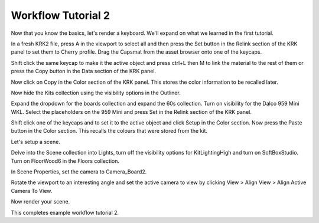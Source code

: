 Workflow Tutorial 2
====
Now that you know the basics, let's render a keyboard. We'll expand on what we learned in the first tutorial.

In a fresh KRK2 file, press A in the viewport to select all and then press the Set button in the Relink section of the KRK panel to set them to Cherry profile.
Drag the Capsmat from the asset browser onto one of the keycaps.

Shift click the same keycap to make it the active object and press ctrl+L then M to link the material to the rest of them or press the Copy button in the Data section of the KRK panel.

Now click on Copy in the Color section of the KRK panel. This stores the color information to be recalled later.

Now hide the Kits collection using the visibility options in the Outliner.

Expand the dropdown for the boards collection and expand the 60s collection. Turn on visibility for the Dalco 959 Mini WKL.
Select the placeholders on the 959 Mini and press Set in the Relink section of the KRK panel.

Shift click one of the keycaps and to set it to the active object and click Setup in the Color section.
Now press the Paste button in the Color section. This recalls the colours that were stored from the kit.

Let's setup a scene.

Delve into the Scene collection into Lights, turn off the visibility options for KitLightingHigh and turn on SoftBoxStudio.
Turn on FloorWood6 in the Floors collection.

In Scene Properties, set the camera to Camera_Board2.

Rotate the viewport to an interesting angle and set the active camera to view by clicking View > Align View > Align Active Camera To View.

Now render your scene.

This completes example workflow tutorial 2.
